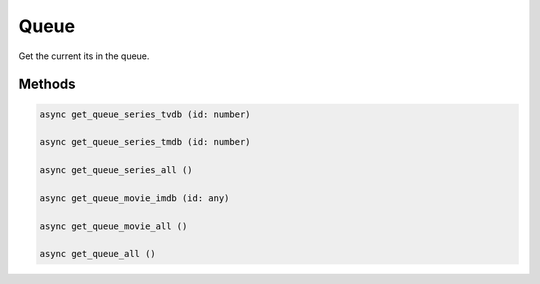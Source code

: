 Queue
=====

Get the current its in the queue.


Methods
-------

.. code-block:: typescript

	async get_queue_series_tvdb (id: number)

	async get_queue_series_tmdb (id: number)

	async get_queue_series_all ()

	async get_queue_movie_imdb (id: any)

	async get_queue_movie_all ()

	async get_queue_all ()
